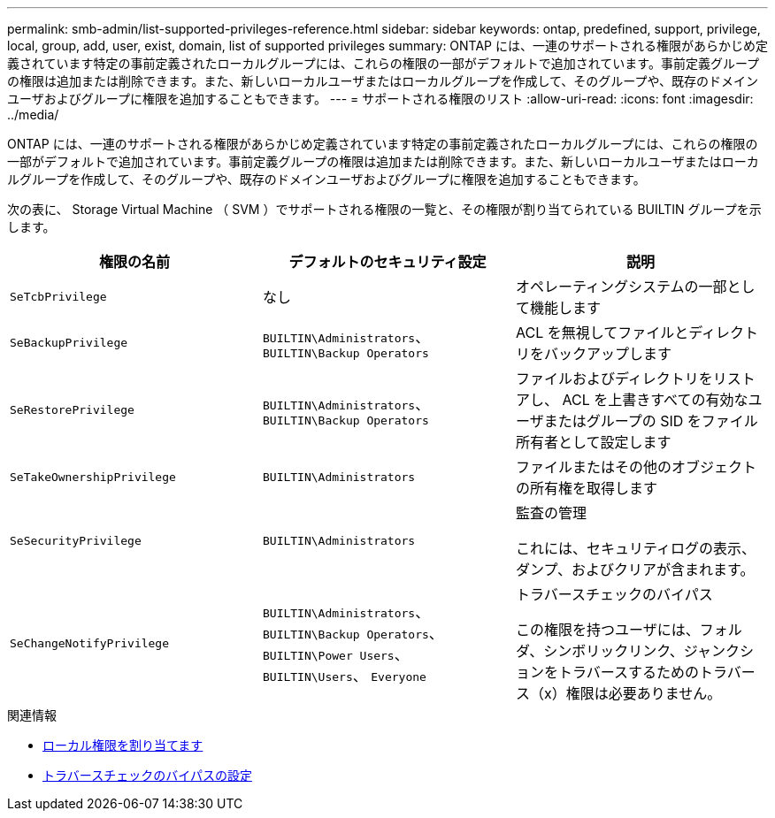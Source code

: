 ---
permalink: smb-admin/list-supported-privileges-reference.html 
sidebar: sidebar 
keywords: ontap, predefined, support, privilege, local, group, add, user, exist, domain, list of supported privileges 
summary: ONTAP には、一連のサポートされる権限があらかじめ定義されています特定の事前定義されたローカルグループには、これらの権限の一部がデフォルトで追加されています。事前定義グループの権限は追加または削除できます。また、新しいローカルユーザまたはローカルグループを作成して、そのグループや、既存のドメインユーザおよびグループに権限を追加することもできます。 
---
= サポートされる権限のリスト
:allow-uri-read: 
:icons: font
:imagesdir: ../media/


[role="lead"]
ONTAP には、一連のサポートされる権限があらかじめ定義されています特定の事前定義されたローカルグループには、これらの権限の一部がデフォルトで追加されています。事前定義グループの権限は追加または削除できます。また、新しいローカルユーザまたはローカルグループを作成して、そのグループや、既存のドメインユーザおよびグループに権限を追加することもできます。

次の表に、 Storage Virtual Machine （ SVM ）でサポートされる権限の一覧と、その権限が割り当てられている BUILTIN グループを示します。

|===
| 権限の名前 | デフォルトのセキュリティ設定 | 説明 


 a| 
`SeTcbPrivilege`
 a| 
なし
 a| 
オペレーティングシステムの一部として機能します



 a| 
`SeBackupPrivilege`
 a| 
`BUILTIN\Administrators`、 `BUILTIN\Backup Operators`
 a| 
ACL を無視してファイルとディレクトリをバックアップします



 a| 
`SeRestorePrivilege`
 a| 
`BUILTIN\Administrators`、 `BUILTIN\Backup Operators`
 a| 
ファイルおよびディレクトリをリストアし、 ACL を上書きすべての有効なユーザまたはグループの SID をファイル所有者として設定します



 a| 
`SeTakeOwnershipPrivilege`
 a| 
`BUILTIN\Administrators`
 a| 
ファイルまたはその他のオブジェクトの所有権を取得します



 a| 
`SeSecurityPrivilege`
 a| 
`BUILTIN\Administrators`
 a| 
監査の管理

これには、セキュリティログの表示、ダンプ、およびクリアが含まれます。



 a| 
`SeChangeNotifyPrivilege`
 a| 
`BUILTIN\Administrators`、 `BUILTIN\Backup Operators`、 `BUILTIN\Power Users`、 `BUILTIN\Users`、 `Everyone`
 a| 
トラバースチェックのバイパス

この権限を持つユーザには、フォルダ、シンボリックリンク、ジャンクションをトラバースするためのトラバース（x）権限は必要ありません。

|===
.関連情報
* xref:assign-privileges-concept.adoc[ローカル権限を割り当てます]
* xref:configure-bypass-traverse-checking-concept.adoc[トラバースチェックのバイパスの設定]

